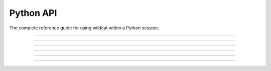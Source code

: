 Python API
==========

.. highlight:: python

The complete reference guide for using wildcat within a Python session.

----

.. py:module:: wildcat

    Commands to assess and map post-wildfire debris-flow hazards

    .. list-table::
        :header-rows: 1

        * - Function
          - Description
        * - :ref:`initialize <python.initialize>`
          - Creates a project folder for a wildcat assessment and adds a config file
        * - :ref:`preprocess <python.preprocess>`
          - Reprojects and cleans input datasets in preparation for an assessment
        * - :ref:`assess <python.assess>`
          - Implements a hazard assessment using preprocessed inputs
        * - :ref:`export <python.export>`
          - Exports assessment results to common GIS formats (such as Shapefile and GeoJSON)
        * - :ref:`version <python.version>`
          - Returns the version string for the currently installed wildcat package

----

.. _python.initialize:

.. py:function:: initialize(project, config = "default", inputs = "inputs")

    Initializes a project folder with a config file and inputs subfolder

    .. dropdown:: Initialize project

        ::

            initialize(project)

        Creates a project folder at the indicated path. If the folder already exists, then it must be empty. If the folder is None, attempts to initialize a project in the current directory. Saves a default configuration file in the project folder and creates an empty ``inputs`` subfolder.

    .. dropdown:: Config File Style

        ::

            initialize(..., config)

        Specifies the type of configuration file to save in the folder. Options are:

        .. list-table::
            :header-rows: 1

            * - Option
              - Description
            * - ``"default"``
              - Creates a config file with the most commonly used config fields
            * - ``"full"``
              - Creates a config file with all configurable fields
            * - ``"empty"``
              - Creates a config file that lists the wildcat version and nothing else
            * - ``"none"``
              - Does not create a config file

    .. dropdown:: Inputs subfolder

        ::

            initialize(..., inputs)

        Specifies the name of the empty **inputs** subfolder. By default, names the folder ``inputs``. Alternatively, set ``inputs=None`` to not create an empty subfolder.

    :Inputs:
        * **project** *Path-like* -- The path to the project folder
        * **config** *str* -- The type of config file to  create. Options are: default, full, empty, and none
        * **inputs** *str | None* -- The name for the empty inputs subfolder, or None to disable the creation of the subfolder.

    :Saves:
        Creates a project folder with an optional  ``configuration.py`` config file, and an optional empty ``inputs`` subfolder.

----

.. _python.preprocess:

.. py:function:: preprocess(project, *, inputs, preprocessed, perimeter, dem, dnbr, severity, kf, evt,retainments, excluded, included, iswater, isdeveloped, buffer_km, resolution_limits_m, resolution_check, dnbr_scaling_check, constrain_dnbr, dnbr_limits, severity_field, estimate_severity, severity_thresholds, contain_severity, kf_field, constrain_kf, max_missing_kf_ratio, missing_kf_check, kf_fill, kf_fill_field, water, developed, excluded_evt)

    Reproject and clean input datasets prior to hazard assessment. Please see the :doc:`preprocess overview </commands/preprocess>` for details.

    .. dropdown:: Preprocess Project

        ::

            preprocess(project, ...)

        Runs the preprocessor for the indicated project folder. If project=None, interprets the current folder as the project folder. Preprocessor settings are determined by keyword inputs, configuration file values, and default wildcat settings. Settings are prioritized via the following hierachy:

            Keyword Args > Config File > Defaults

        Essentially, settings are first initialized to the wildcat defaults. These settings are then overridden by any settings defined in the configuration file. Finally, the settings are overridden by any values provided as keyword arguments.

    
    .. dropdown:: IO Folders

        ::

            preprocess(..., inputs, preprocessed)

        Specifies IO folders for the preprocessor. The ``inputs`` folder is the default folder in which the preprocessor will search for input datasets. The ``preprocessed`` folder is the folder in which preprocessed rasters will be saved.

    
    .. dropdown:: Data files

        ::

            preprocess(..., <files>)

        Specifies the path to an input datasets. Specific filenames are detailed in the following syntaxes. Relative paths are parsed relative to the ``inputs`` folder. If a path lacks an extension, scans supported extensions for a file with a matching file stem.


    .. dropdown:: Required Datasets

        ::

            preprocess(..., perimeter)
            preprocess(..., dem)

        Specifies paths to datasets required to run the preprocessor. The preprocessor will raise an error if it cannot locate these datasets. The extent of the buffered perimeter is used to define the spatial domain of the preprocessor, and the DEM is used to set the CRS, resolution, and alignment of the preprocessed rasters.

    
    .. dropdown:: Recommended Datasets

        ::

            preprocess(..., dnbr)
            preprocess(..., severity)
            preprocess(..., kf)
            preprocess(..., evt)

        Paths to datasets recommmended for most hazard assessments. The preprocessor will still run if these datasets are missing, but most users will need them later to implement an assessment. Set an input to False to disable the preprocessor for that dataset.

    
    .. dropdown:: Optional Datasets

        ::

            preprocess(..., retainments)
            preprocess(..., excluded)
            preprocess(..., included)
            preprocess(..., iswater)
            preprocess(..., isdeveloped)

        Paths to optional datasets. Neither the preprocessor nor the assessment requires these datasets. The ``retainments`` dataset indicates the location of debris retainment features, ``excluded`` and ``iswater`` indicate areas that should not be used for network delineation, and ``included`` and ``isdeveloped`` can be used to customize network filtering. Set an input to False to disable the preprocessor for that dataset.

    
    .. dropdown:: Buffered Perimeter

        ::

            preprocess(..., buffer_km)

        Specifies the burn perimeter buffer in kilometers.

    
    .. dropdown:: DEM

        ::

            preprocess(..., resolution_limits_m)
            preprocess(..., resolution_check)

        Options to check that the DEM has the expected resolution. In general, the DEM should have approximately 10 meter resolution, as wildcat's assessment models were calibrated using data from a 10 meter DEM. The ``resolution_limits_m`` input specifies a minimum and maximum allowed resolution in meters. The ``resolution_check`` option indicates what should happen when the DEM resolution is outside these limits. Options are:

        * ``"warn"``: Issues a warning
        * ``"error"``: Raises an error
        * ``"none"``: Does nothing

    
    .. dropdown:: dNBR

        ::

            preprocess(..., dnbr_scaling_check)
            preprocess(..., constrain_dnbr)
            preprocess(..., dnbr_limits)
        
        Options for preprocessing dNBR. The scaling check indicates what should happen if the dNBR values do not appear to be scaled correctly. Options are:

        * ``"warn"``: Issues a warning
        * ``"error"``: Raises an error
        * ``"none"``: Does nothing

        Use the ``constrain_dnbr`` switch to indicate whether the preprocessor should constrain dNBR values to a valid range. The ``dnbr_limits`` input is a 2-element vector specifying the lower and upper bound of the valid range.

    
    .. dropdown:: Burn Severity

        ::

            preprocess(..., severity_field)
            preprocess(..., estimate_severity)
            preprocess(..., severity_thresholds)
            preprocess(..., contain_severity)

        Options for preprocessing burn severity. Use the ``severity_field`` input to specify an attribute field holding severity data when the severity  is a set of Polygon features. Use the ``estimate_severity`` switch to indicate whether the preprocessor should estimate from dNBR when no other severity dataset is detected. The ``severity_thresholds`` input specifies the dNBR thresholds used to estimate severity from dNBR. Finally, use the ``contain_severity`` switch to indicate whether the preprocessor should contain severity data values to the fire perimeter mask.

    
    .. dropdown:: KF-factors

        ::

            preprocess(..., kf_field)
            preprocess(..., constrain_kf)
            preprocess(..., max_missing_kf_ratio)
            preprocess(..., missing_kf_check)
            preprocess(..., kf_fill)
            preprocess(..., kf_fill_field)

        Options for preprocessing KF-factors. Use ``kf_field`` to specify an attribute field holding KF-factor data when the KF-factor dataset is a set of Polygon features. The ``constrain_kf`` switch indicates whether the preprocessor should constrain KF-factor data to positive values. 
        
        The remaining options indicate what should happen when the KF-factor dataset has missing data. The ``max_missing_kf_ratio`` specifies a maximum allowed proportion of missing data in the KF-factor dataset. The ratio should be a value on the interval from 0 to 1. The ``missing_kf_check`` option indicates what should happen when the amount of missing data exceeds this ratio. Options are:
        
        * ``"warn"``: Issues a warning
        * ``"error"``: Raises an error
        * ``"none"``: Does nothing
        
        The ``missing_kf_threshold`` is the proportion of the KF-factor dataset that must be missing to trigger ``missing_kf_check``. The threshold should be a value on the interval from 0 to 1.
        
        Alternatively, users can provide fill values for missing KF-factor data using the ``kf_fill option``. Using fill values will disable the missing_kf_check. Options are:

        .. list-table::
            :header-rows: 1

            * - Option
              - Description
            * - ``False``
              - Does not fill missing KF-factor values
            * - ``True``
              - Fills missing values with the median value in the buffered perimeter
            * - Number
              - Fills missing values with the indicated value
            * - File path
              - Path to a file dataset used to implement spatially-varying fill values

        If ``kf_fill`` is a file path, then use the ``kf_fill_field`` input to indicate the name of fill file field that holds KF-factor fill data.

    
    .. dropdown:: EVT Masks

        ::

            preprocess(..., water)
            preprocess(..., developed)
            preprocess(..., excluded_evt)

        Indicate EVT integer codes that should be used to build processing masks. EVT pixels matching a water code or an excluded_evt code will be excluded from network delineation. EVT pixels matching a developed code will be used to build a human-development mask for network filtering. If you provide a set of EVT codes (``water``, ``developed``, ``excluded_evt``) and the corresponding input datasets (``iswater``, ``isdeveloped``, ``excluded``), then then two masks will be merged.


    :Inputs:
        * **project** *Path | str* -- The path to the project folder
        * **inputs** *Path | str* -- The path of the default folder used to locate input datasets
        * **preprocessed** *Path | str* -- The path of the folder in which preprocessed rasters are saved
        * **perimeter** *Path | str* -- A fire perimeter dataset
        * **dem** *Path | str* -- A digital elevation model dataset, ideally at 10 meter resolution
        * **dnbr** *Path | str* -- A difference normalized burn ratio (dNBR) dataset
        * **severity** *Path | str* -- A BARC4-like burn severity dataset
        * **kf** *Path | str* -- A KF-factor dataset
        * **evt** *Path | str* -- An existing vegetation type classification dataset
        * **retainments** *Path | str* -- Locations of debris retainment features
        * **excluded** *Path | str* -- Area that should be excluded from network delineation.
        * **included** *Path | str* -- Areas that should always be retained when filtering a network
        * **iswater** *Path | str* -- Areas that are water bodies
        * **isdeveloped** *Path | str* -- Areas that are human development
        * **buffer_km** *float* -- The buffer for the fire perimeter in kilometers
        * **resolution_limits_m** *[float, float]* -- The minimum and maximum allowed resolution in meters
        * **resolution_check** *str* -- What to do when the DEM does not have approximately 10 meter resolution. Options are "warn", "error", "none"
        * **dnbr_scaling_check** *str* -- What to do when the dNBR does not appear to be scaled properly. Options are "warn", "error", "none"
        * **constrain_dnbr** *bool* -- Whether to constrain dNBR values to a valid data range
        * **dnbr_limits** *[float, float]* -- The lower and upper bounds of the valid dNBR data range
        * **severity_field** *str* -- The data attribute field holding severity data when the severity dataset is a set of Polygon features
        * **estimate_severity** *bool* -- Whether to estimate severity from dNBR when no severity dataset is detected
        * **severity_thresholds** *[float, float, float]* -- The dNBR thresholds used to estimate severity classes
        * **contain_severity** *bool* -- Whether to contain severity data to the fire perimeter mask
        * **kf_field** *str* -- The data attribute field holding KF-factor data when the KF-factor dataset is a set of Polygon features
        * **constrain_kf** *bool* -- Whether KF-factor data should be constrained to positive values
        * **max_missing_kf_ratio** *float* -- The maximum allowed proportion of missing KF-factor data. Exceeding this level will trigger the missing_kf_check.
        * **missing_kf_check** *str* -- What to do when the KF-factor dataset has missing values. Options are "warn", "error", "none"
        * **kf_fill** *bool | float | Path | str* -- How to fill missing KF-factor values. Options are False, True (median value), a scalar value, or a path to a spatially dataset
        * **kf_fill_field** *str* -- The data attribute field holding KF-factor fill data when the kf_fill input is a set of Polygon features.
        * **water** *[float, ...]* -- EVT codes that should be classified as water
        * **developed** *[float, ...]* -- EVT codes that should be classified as human development
        * **excluded_evt** *[float, ...]* -- EVT codes that should be excluded from network delineation

    :Saves:
        Saves the collection of preprocessed rasters to the ``preprocessed`` folder. Also records the final config settings in configuration.txt.

----

.. _python.assess:

.. py:function:: assess(project, *, preprocessed, assessment, perimeter_p, dem_p, dnbr_p, severity_p, kf_p, retainments_p, excluded_p, included_p, iswater_p, isdeveloped_p, dem_per_m, min_area_km2, min_burned_area_km2, max_length_m, max_area_km2, max_exterior_ratio, min_burn_ratio, min_slope, max_developed_area_km2, max_confinement, confinement_neighborhood, flow_continuous, remove_ids, I15_mm_hr, volume_CI, durations, probabilities, locate_basins, parallelize_basins)

    Implements a hazard assessment using preprocessed datasets. Please see the :doc:`assess overview </commands/assess>` for details.

    
    .. dropdown:: Hazard Assessment

        ::

            assess(project, ...)

        Runs an assessment for the indicated project folder. If ``project=None``, interprets the current folder as the project folder. Assessment settings are determined by keyword inputs, configuration file values, and default wildcat settings. Settings are prioritized via the following hierachy:

            Keyword Args > Config File > Defaults

        Essentially, settings are first initialized to the wildcat defaults. These settings are then overridden by any settings defined in the configuration file. Finally, the settings are overridden by any values provided as keyword arguments.

    
    .. dropdown:: IO Folders

        ::

            assess(..., preprocessed)
            assess(..., assessment)

        Specify paths to IO folders for the assessment. The  ``preprocessed`` folder is the default folder in which the assessment will search for preprocessed rasters. The ``assessment`` folder is where the assessment will save its results.

    
    .. dropdown:: Required datasets

        ::

            assess(..., perimeter_p)
            assess(..., dem_p)
            assess(..., dnbr_p)
            assess(..., severity_p)
            assess(..., kf_p)

        Specify the paths to preprocessed datasets required for the assessment. Most users will not need these inputs, as preprocessed datasets will be detected automatically from the ``preprocessed`` folder. Use these inputs if you want to override a preprocessed dataset with some other file.

    
    .. dropdown:: Optional datasets

        ::

            assess(..., retainments_p)
            assess(..., excluded_p)
            assess(..., included_p)
            assess(..., iswater_p)
            assess(..., isdeveloped_p)

        Specify the paths to optional preprocessed datasets. Use these inputs if you want to override one of the preprocessed datasets in the ``preprocessed`` folder. You can explicitly disable the use of a dataset by setting it equal to False.

    
    .. dropdown:: DEM Units

        ::

            assess(..., dem_per_m)

        By default, the assessment assumes the DEM is in meters. If this is not the case, use the ``dem_per_m`` option to indicate the conversion factor between DEM units and meters.

    
    .. dropdown:: Delineation

        ::

            assess(..., min_area_km2)
            assess(..., min_burned_area_km2)
            assess(..., max_length_m)

        :ref:`Network delineation <delineate>` parameters. The ``min_area_km2`` option indicates the minimum catchment area for considered pixels in square kilometers. Similarly, ``min_burned_area_km2`` is the minimum burned catchment area. The ``max_length_m`` parameter indicates the maximum allowed stream segment length in meters. Segments longer than this length will be split into multiple pieces.

    
    .. dropdown:: Filtering

        ::

            assess(..., max_area_km2)
            assess(..., max_exterior_ratio)
            assess(..., min_burn_ratio)
            assess(..., min_slope)
            assess(..., max_developed_area_km2)
            assess(..., max_confinement)
            assess(..., confinement_neighborhood)
            assess(..., flow_continuous)

        :ref:`Filtering <filter>` parameters. The ``max_area_km2`` input indicates the maximum catchment area (in kilometers^2) for retained segments. Segments that pass this check must also either (1) Be considered in the perimeter, or (2) Meet physical criteria for debris-flow risk. A segment is considered in the perimeter if both (A) the segment intersects the perimeter at any point, and (B) the segment's catchment is sufficiently within the perimeter. If the proportion of a catchment that is outside the perimeter exceeds ``max_exterior_ratio``, then the segment is not considered to be in the perimeter, and must pass the physical criteria check. To pass the physical criteria check, a segment must be sufficiently burned, steep, confined, and developed. Here, ``min_burn_ratio`` is the minimum proportion of burned catchment area to pass, ``min_slope`` is the minimum slope gradient, ``max_developed_area_km2`` is the maximum developed catchment area in kilometers^2, and ``max_confinement`` is the maximum allowed confinement angle (in degrees). Use the ``confinement_neighborhood`` to set the pixel radius used to compute confinement angle slopes. Finally, use the ``flow_continuous`` switch to indicate whether the filtering algorithm should preserve flow continuity.

    
    .. dropdown:: Remove IDs

        ::

            assess(..., remove_ids)

        Lists the IDs of segments that should be removed from the network. Use this option to remove problem segments after filtering. Note that any changes to network delineation will alter the segment IDs.

    
    .. dropdown:: Modeling Parameters

        ::

            assess(..., I15_mm_hr)
            assess(..., volume_CI)
            assess(..., durations)
            assess(..., probabilities)

        Set :ref:`hazard modeling <models>` parameters. ``I15_mm_hr`` are the 15-minute rainfall intensities (in millimeters per hour) used to estimate debris flow likelihoods, potential sediment volumes, and combined hazard classifications. The ``volume_CI`` input lists the confidence intervals that should be computed for the potential sediment volumes; these values should be on the interval from 0 to 1. The ``durations`` input are the rainfall durations that should be used to compute rainfall thresholds. Supported durations include 15, 30, and 60 minute intervals. The ``probabilities`` are the debris-flow probabilities that should be used to estimate rainfall thresholds. These should be on the interval from 0 to 1.

    
    .. dropdown:: Basins

        ::

            assess(..., locate_basins)
            assess(..., parallelize_basins)

        Options for locating terminal :ref:`outlet basins <basins>`. Locating outlet basins is a computationally expensive task, and these settings provide options to help with this step. Use ``locate_basins`` to indicate whether the assessment should attempt to locate basins at all. If False, the assessment will not save a ``basins.geojson`` output file, and you will not be able to export basin results. Use the ``parallelize_basins`` switch to indicate whether the assessment can locate the basins in parallel, using multiple CPUs. This option is disabled by default, as the parallelization overhead can worsen for small watershed. As a rule of thumb, parallelization will often improve runtime if the assessment requires more than 10 minutes to locate basins.

    :Inputs:
        * **project** *str | Path* -- The path to the project folder
        * **preprocessed** *str | Path* -- The path to the folder holding preprocessed rasters
        * **assessment** *str | Path* -- The path to the folder where assessment results will be saved
        * **perimeter_p** *str | Path* -- Path to the preprocessed perimeter
        * **dem_p** *str | Path* -- Path to the preprocessed DEM
        * **dnbr_p** *str | Path* -- Path to the preprocessed dNBR
        * **severity_p** *str | Path* -- Path to the preprocessed burn severity
        * **kf_p** *str | Path* -- Path to the preprocessed KF-factors
        * **retainments_p** *str | Path* -- Path to preprocessed retainment feature locations
        * **excluded_p** *str | Path* -- Path to preprocessed excluded area dataset
        * **included_p** *str | Path* -- Path to preprocessed dataset of areas retained during filtering
        * **iswater_p** *str | Path* -- Path to preprocessed water mask
        * **isdeveloped_p** *str | Path* -- Path to preprocessed human development mask
        * **dem_per_m** *float* Conversion factor between DEM units and meters
        * **min_area_km2** *float* -- Minimum catchment area in kilometers^2 of stream segment pixels
        * **min_burned_area_km2** *float* -- Minimum burned catchment area in kilometers^2 of stream segment pixels
        * **max_length_m** *float* -- Maximum stream segment length in meters
        * **max_area_km2** *float* -- Maximum catchment area in kilometers^2 of filtered segments
        * **max_exterior_ratio** *float* -- The maximum proportion of catchment area that can be outside the perimeter for a segment to still be considered inside the perimeter. On the interval from 0 to 1.
        * **min_burn_ratio** *float* -- The minimum proportion of burned catchment area needed to pass the physical filtering check. On the interval from 0 to 1.
        * **min_slope** *float* -- The minimum slope gradient needed to pass the physical filtering check
        * **max_developed_area_km2** *float* -- The maximum amount of developed catchment area (in kilometers^2) needed to pass the physical filtering check
        * **max_confinement** *float* -- The maximum confinement angle (in degrees) needed to pass the physical filtering check.
        * **confinement_neighborhood** *int* -- The pixel radius used to compute confinement angle slopes.
        * **flow_continuous** *bool* -- Whether to preserve flow continuity when filtering
        * **remove_ids** *[int, ...]* -- IDs of segments that should be removed from the filtered network
        * **I15_mm_hr** *[float, ...]* --: Peak 15-minute rainfall intensities (in millimeters per hour) used to compute likelihoods, volumes, and combined hazard
        * **volume_CI** *[float, ...]* -- The confidence intervals to computed for the volume estimates. On the interval from 0 to 1.
        * **durations** *[float, ...]* -- Rainfall durations (in minutes) used to estimate rainfall thresholds. Supports 15, 30, and 60 minute intervals.
        * **probabilities** *[float, ...]* -- Probability levels used to estimate rainfall thresholds. On the interval from 0 to 1.
        * **locate_basin** *bool* -- Whether to locate terminal outlet basins
        * **parallelize_basins** *bool* -- Whether to use multiple CPUs to locate basins

    :Saves:
        Saves ``segments.geojson``, ``outlets.geojson``, and optionally ``basins.geojson`` in the ``assessment`` folder. Also records the final config settings in ``configuration.txt``

----

.. _python.export:

.. py:function:: export(project, *, assessment, exports, prefix, suffix, format, properties, exclude_properties, include_properties, order_properties, clean_names, rename)

    Export saved assessment results to GIS file formats.
    
    .. dropdown:: Export Results

        ::

            export(project, ...)

        Exports assessment results for the indicated project. If ``project=None``, interprets the current folder as the project folder.

        The ``export`` command allows users to convert assessment results to desired GIS file formats. Wildcat assessments include a large number of saved data fields (also known as **properties**), and so this command also allows users to select the fields that should be included in exported files. Finally, the command allows users to apply custom naming schemes to the exported properties.

        Export settings are determined by keyword inputs, configuration file values, and default wildcat settings. Settings are prioritized via the following hierachy:

            Keyword Args > Config File > Defaults

        Essentially, settings are first initialized to the wildcat defaults. These settings are then overridden by any settings defined in the configuration file. Finally, the settings are overridden by any values provided as keyword arguments.

    
    .. dropdown:: IO Folders

        ::

            export(..., assessment)
            export(..., exports)

        Specify paths to the IO folders for the export. The ``assessment`` folder is the default folder in which the command will search for saved assessment results. The ``exports`` folder is where the command will save exported files.

    
    .. dropdown:: File Format

        ::

            export(..., format)

        Specifies the file format of the exported files. Exports results for the segments, basins, and outlets to this file format. Commonly used formats include "Shapefile" and "GeoJSON". See the documentation for a complete list of :ref:`supported file formats <vector-formats>`.

    
    .. dropdown:: File Names

        ::

            export(..., prefix)
            export(..., suffix)

        Modifies the names of exported files. By default, exports files named ``segments``, ``basins``, and ``outlets`` holding the results for the respective features. Use these options to modify the names of the exported files. The ``prefix`` option specifies a string that will be prepended to each file name, and the ``suffix`` option is a string appended to the end of each name. As filenames, these options may only contain ASCII letters, numbers, hyphens ``-``, and underscores ``_``.

    
    .. dropdown:: Exported Properties

        ::

            export(..., properties)
            export(..., exclude_properties)
            export(..., include_properties)

        Specify the properties that should be included in the exported files. These inputs should be lists of strings and may include any combination of property names, result prefixes, and property groups. See the :ref:`Property Guide <select-props>` for more details.

        The ``properties`` input specifies a base set of properties for export. The ``exclude_properties`` indicates properties that should be removed from this base group. This can be used to exclude specific properties when the ``properties`` input contains one or more property groups. Finally, the ``include_properties`` input indicates properties that should be added to the export, after ``exclude_properties`` has been implemented. This is typically used at the temporarily used at the command line to temporarily restore excluded properties.

    
    .. dropdown:: Property Order

        ::

            export(..., order_properties)

        Indicates whether the command should attempt to group related properties in the exported file. When True (default),  wildcat will cluster H, P, V, Vmin, and Vmax results by I15 values. Next, it will cluster R and I thresholds, first by rainfall duration, and then by probability level. Next, wildcat will group model result properties, then watershed characteristics, and finally filter checks. If ``order_properties=False``, exports properties in the order they are listed.

    
    .. dropdown:: Result Property Names

        ::

            export(..., clean_names)

        Indicates whether the command should attempt to convert dynamically named result properties to names that are more human-readable. Under-the-hood, wildcat uses a dynamic naming scheme for result properties using the indices of the hazard assessment parameters used to compute a particular result. When ``clean_names=True`` (default), the command will update the names such that parameter indices are converted to simplified parameter values. I15 values are converted to the nearest integer, volume CIs are multiplied by 100 and set to the nearest integer, rainfall durations are converted to integers, and probability levels are multiplied by 100 and set to the nearest integer. When ``clean_names=False``, exported properties retain their raw (index-based) names.

    
    .. dropdown:: Rename Properties

        ::

            export(..., rename)

        A dict specifying new names for exported properties. This input should be a dict with string keys. Keys may be property names, result prefixes, or hazard modeling parameters. Please see the :ref:`Renaming Guide <rename>` for more details. Keys that are property names or result prefixes should have a string value. If a property name, the string is the name of the property in the exported files. If a result prefix, the prefixes of exported results are updated, but any hazard modeling parameters in the name are retained. If the key is a hazard modeling parameter, then the value should be a list with one element per parameter. Each element should be a string, which will replace the parameter index or value in any associated property names.

        Complete property names have highest priority. So if a renaming dict contains a complete result property name, then its renaming value will override any result prefix or modeling parameter renaming options. 
        
        .. note:: 
            
            You may use any string as a renaming option, but not all file formats will support all names. For example, Shapefiles do not support property names with more than 10 characters. As a rule, wildcat will not check that renaming options are valid for a given export format. Verifying that new names are valid is left to the user.

    :Inputs:
        * **project** *Path | str* -- The path to the project folder holding the configuration file for the export
        * **assessment** *Path | str* -- The path to the folder holding saved assessment results
        * **exports** *Path | str* -- The path to the folder in which to save exported files
        * **format** *str* -- A string indicating the format of the exported files
        * **prefix** *str* -- A string prepended to the beginning of exported file names
        * **suffix** *str* -- A string appended to the end of exported file names
        * **properties** *[str, ...]* -- A base list of properties that should be included in the exported files.
        * **exclude_properties** *[str, ...]* -- Properties that should be removed from the base list of exported properties.
        * **include_properties** *[str, ...]* -- Properties that should be added to the list of exported properties, following the removal of any excluded properties
        * **order_properties** *bool* -- True to cluster groups of related properties. False to export properties in listed order.
        * **clean_names** *bool* -- True to replace hazard parameter indices with simplified parameter values in result property names. False to retain the indices in the names.
        * **rename** *dict* -- A dict specifying renaming rules for exported properties

    :Saves:
        Saves vector features files for the segments, basins, and outlets in the indicated file format in the ``exports`` subfolder. Also records the final config settings in ``configuration.txt``.

----

.. _python.version:

.. py:function:: version()

    ::

        version()

    Returns the version string of the currently installed wildcat package.

    :Outputs:
        *str* -- The current wildcat version string
